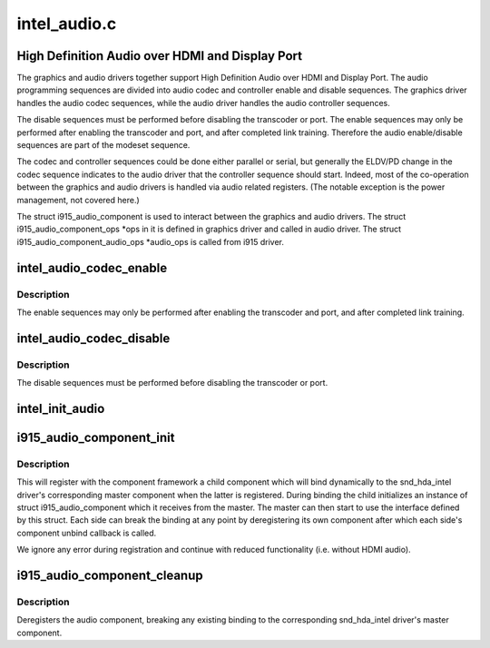 .. -*- coding: utf-8; mode: rst -*-

=============
intel_audio.c
=============


.. _`high-definition-audio-over-hdmi-and-display-port`:

High Definition Audio over HDMI and Display Port
================================================

The graphics and audio drivers together support High Definition Audio over
HDMI and Display Port. The audio programming sequences are divided into audio
codec and controller enable and disable sequences. The graphics driver
handles the audio codec sequences, while the audio driver handles the audio
controller sequences.

The disable sequences must be performed before disabling the transcoder or
port. The enable sequences may only be performed after enabling the
transcoder and port, and after completed link training. Therefore the audio
enable/disable sequences are part of the modeset sequence.

The codec and controller sequences could be done either parallel or serial,
but generally the ELDV/PD change in the codec sequence indicates to the audio
driver that the controller sequence should start. Indeed, most of the
co-operation between the graphics and audio drivers is handled via audio
related registers. (The notable exception is the power management, not
covered here.)

The struct i915_audio_component is used to interact between the graphics
and audio drivers. The struct i915_audio_component_ops \*ops in it is
defined in graphics driver and called in audio driver. The
struct i915_audio_component_audio_ops \*audio_ops is called from i915 driver.



.. _`intel_audio_codec_enable`:

intel_audio_codec_enable
========================

.. c:function:: void intel_audio_codec_enable (struct intel_encoder *intel_encoder)

    Enable the audio codec for HD audio

    :param struct intel_encoder \*intel_encoder:
        encoder on which to enable audio



.. _`intel_audio_codec_enable.description`:

Description
-----------

The enable sequences may only be performed after enabling the transcoder and
port, and after completed link training.



.. _`intel_audio_codec_disable`:

intel_audio_codec_disable
=========================

.. c:function:: void intel_audio_codec_disable (struct intel_encoder *intel_encoder)

    Disable the audio codec for HD audio

    :param struct intel_encoder \*intel_encoder:
        encoder on which to disable audio



.. _`intel_audio_codec_disable.description`:

Description
-----------

The disable sequences must be performed before disabling the transcoder or
port.



.. _`intel_init_audio`:

intel_init_audio
================

.. c:function:: void intel_init_audio (struct drm_device *dev)

    Set up chip specific audio functions

    :param struct drm_device \*dev:
        drm device



.. _`i915_audio_component_init`:

i915_audio_component_init
=========================

.. c:function:: void i915_audio_component_init (struct drm_i915_private *dev_priv)

    initialize and register the audio component

    :param struct drm_i915_private \*dev_priv:
        i915 device instance



.. _`i915_audio_component_init.description`:

Description
-----------

This will register with the component framework a child component which
will bind dynamically to the snd_hda_intel driver's corresponding master
component when the latter is registered. During binding the child
initializes an instance of struct i915_audio_component which it receives
from the master. The master can then start to use the interface defined by
this struct. Each side can break the binding at any point by deregistering
its own component after which each side's component unbind callback is
called.

We ignore any error during registration and continue with reduced
functionality (i.e. without HDMI audio).



.. _`i915_audio_component_cleanup`:

i915_audio_component_cleanup
============================

.. c:function:: void i915_audio_component_cleanup (struct drm_i915_private *dev_priv)

    deregister the audio component

    :param struct drm_i915_private \*dev_priv:
        i915 device instance



.. _`i915_audio_component_cleanup.description`:

Description
-----------

Deregisters the audio component, breaking any existing binding to the
corresponding snd_hda_intel driver's master component.

